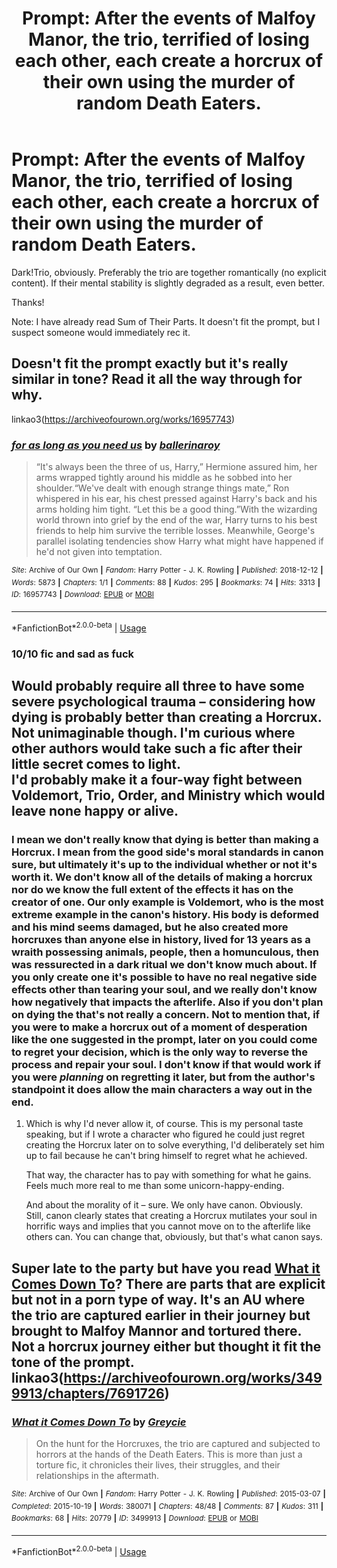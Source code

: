 #+TITLE: Prompt: After the events of Malfoy Manor, the trio, terrified of losing each other, each create a horcrux of their own using the murder of random Death Eaters.

* Prompt: After the events of Malfoy Manor, the trio, terrified of losing each other, each create a horcrux of their own using the murder of random Death Eaters.
:PROPERTIES:
:Author: ShredofInsanity
:Score: 10
:DateUnix: 1579147831.0
:DateShort: 2020-Jan-16
:END:
Dark!Trio, obviously. Preferably the trio are together romantically (no explicit content). If their mental stability is slightly degraded as a result, even better.

Thanks!

Note: I have already read Sum of Their Parts. It doesn't fit the prompt, but I suspect someone would immediately rec it.


** Doesn't fit the prompt exactly but it's really similar in tone? Read it all the way through for why.

linkao3([[https://archiveofourown.org/works/16957743]])
:PROPERTIES:
:Score: 3
:DateUnix: 1579224598.0
:DateShort: 2020-Jan-17
:END:

*** [[https://archiveofourown.org/works/16957743][*/for as long as you need us/*]] by [[https://www.archiveofourown.org/users/ballerinaroy/pseuds/ballerinaroy][/ballerinaroy/]]

#+begin_quote
  “It's always been the three of us, Harry,” Hermione assured him, her arms wrapped tightly around his middle as he sobbed into her shoulder.“We've dealt with enough strange things mate,” Ron whispered in his ear, his chest pressed against Harry's back and his arms holding him tight. “Let this be a good thing.”With the wizarding world thrown into grief by the end of the war, Harry turns to his best friends to help him survive the terrible losses. Meanwhile, George's parallel isolating tendencies show Harry what might have happened if he'd not given into temptation.
#+end_quote

^{/Site/:} ^{Archive} ^{of} ^{Our} ^{Own} ^{*|*} ^{/Fandom/:} ^{Harry} ^{Potter} ^{-} ^{J.} ^{K.} ^{Rowling} ^{*|*} ^{/Published/:} ^{2018-12-12} ^{*|*} ^{/Words/:} ^{5873} ^{*|*} ^{/Chapters/:} ^{1/1} ^{*|*} ^{/Comments/:} ^{88} ^{*|*} ^{/Kudos/:} ^{295} ^{*|*} ^{/Bookmarks/:} ^{74} ^{*|*} ^{/Hits/:} ^{3313} ^{*|*} ^{/ID/:} ^{16957743} ^{*|*} ^{/Download/:} ^{[[https://archiveofourown.org/downloads/16957743/for%20as%20long%20as%20you%20need.epub?updated_at=1565666857][EPUB]]} ^{or} ^{[[https://archiveofourown.org/downloads/16957743/for%20as%20long%20as%20you%20need.mobi?updated_at=1565666857][MOBI]]}

--------------

*FanfictionBot*^{2.0.0-beta} | [[https://github.com/tusing/reddit-ffn-bot/wiki/Usage][Usage]]
:PROPERTIES:
:Author: FanfictionBot
:Score: 3
:DateUnix: 1579224610.0
:DateShort: 2020-Jan-17
:END:


*** 10/10 fic and sad as fuck
:PROPERTIES:
:Author: bex1399
:Score: 3
:DateUnix: 1579292528.0
:DateShort: 2020-Jan-17
:END:


** Would probably require all three to have some severe psychological trauma -- considering how dying is probably better than creating a Horcrux.\\
Not unimaginable though. I'm curious where other authors would take such a fic after their little secret comes to light.\\
I'd probably make it a four-way fight between Voldemort, Trio, Order, and Ministry which would leave none happy or alive.
:PROPERTIES:
:Author: IFightWhales
:Score: 6
:DateUnix: 1579150464.0
:DateShort: 2020-Jan-16
:END:

*** I mean we don't really know that dying is better than making a Horcrux. I mean from the good side's moral standards in canon sure, but ultimately it's up to the individual whether or not it's worth it. We don't know all of the details of making a horcrux nor do we know the full extent of the effects it has on the creator of one. Our only example is Voldemort, who is the most extreme example in the canon's history. His body is deformed and his mind seems damaged, but he also created more horcruxes than anyone else in history, lived for 13 years as a wraith possessing animals, people, then a homunculous, then was ressurected in a dark ritual we don't know much about. If you only create one it's possible to have no real negative side effects other than tearing your soul, and we really don't know how negatively that impacts the afterlife. Also if you don't plan on dying the that's not really a concern. Not to mention that, if you were to make a horcrux out of a moment of desperation like the one suggested in the prompt, later on you could come to regret your decision, which is the only way to reverse the process and repair your soul. I don't know if that would work if you were /planning/ on regretting it later, but from the author's standpoint it does allow the main characters a way out in the end.
:PROPERTIES:
:Author: darkpothead
:Score: 8
:DateUnix: 1579153897.0
:DateShort: 2020-Jan-16
:END:

**** Which is why I'd never allow it, of course. This is my personal taste speaking, but if I wrote a character who figured he could just regret creating the Horcrux later on to solve everything, I'd deliberately set him up to fail because he can't bring himself to regret what he achieved.

That way, the character has to pay with something for what he gains. Feels much more real to me than some unicorn-happy-ending.

And about the morality of it -- sure. We only have canon. Obviously.\\
Still, canon clearly states that creating a Horcrux mutilates your soul in horrific ways and implies that you cannot move on to the afterlife like others can. You can change that, obviously, but that's what canon says.
:PROPERTIES:
:Author: IFightWhales
:Score: 4
:DateUnix: 1579173660.0
:DateShort: 2020-Jan-16
:END:


** Super late to the party but have you read [[https://archiveofourown.org/works/3499913/chapters/7691726][What it Comes Down To]]? There are parts that are explicit but not in a porn type of way. It's an AU where the trio are captured earlier in their journey but brought to Malfoy Mannor and tortured there. Not a horcrux journey either but thought it fit the tone of the prompt.\\
linkao3([[https://archiveofourown.org/works/3499913/chapters/7691726]])
:PROPERTIES:
:Author: ballerinaroy
:Score: 1
:DateUnix: 1582427412.0
:DateShort: 2020-Feb-23
:END:

*** [[https://archiveofourown.org/works/3499913][*/What it Comes Down To/*]] by [[https://www.archiveofourown.org/users/Greycie/pseuds/Greycie][/Greycie/]]

#+begin_quote
  On the hunt for the Horcruxes, the trio are captured and subjected to horrors at the hands of the Death Eaters. This is more than just a torture fic, it chronicles their lives, their struggles, and their relationships in the aftermath.
#+end_quote

^{/Site/:} ^{Archive} ^{of} ^{Our} ^{Own} ^{*|*} ^{/Fandom/:} ^{Harry} ^{Potter} ^{-} ^{J.} ^{K.} ^{Rowling} ^{*|*} ^{/Published/:} ^{2015-03-07} ^{*|*} ^{/Completed/:} ^{2015-10-19} ^{*|*} ^{/Words/:} ^{380071} ^{*|*} ^{/Chapters/:} ^{48/48} ^{*|*} ^{/Comments/:} ^{87} ^{*|*} ^{/Kudos/:} ^{311} ^{*|*} ^{/Bookmarks/:} ^{68} ^{*|*} ^{/Hits/:} ^{20779} ^{*|*} ^{/ID/:} ^{3499913} ^{*|*} ^{/Download/:} ^{[[https://archiveofourown.org/downloads/3499913/What%20it%20Comes%20Down%20To.epub?updated_at=1553466641][EPUB]]} ^{or} ^{[[https://archiveofourown.org/downloads/3499913/What%20it%20Comes%20Down%20To.mobi?updated_at=1553466641][MOBI]]}

--------------

*FanfictionBot*^{2.0.0-beta} | [[https://github.com/tusing/reddit-ffn-bot/wiki/Usage][Usage]]
:PROPERTIES:
:Author: FanfictionBot
:Score: 1
:DateUnix: 1582427434.0
:DateShort: 2020-Feb-23
:END:
